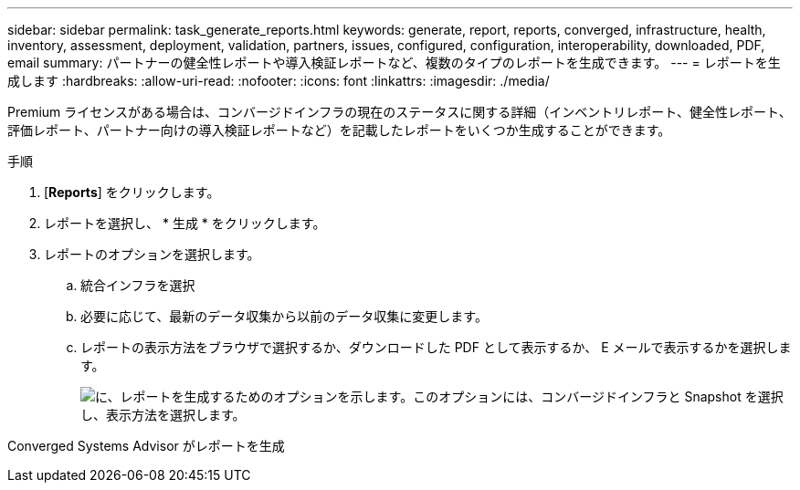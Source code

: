 ---
sidebar: sidebar 
permalink: task_generate_reports.html 
keywords: generate, report, reports, converged, infrastructure, health, inventory, assessment, deployment, validation, partners, issues, configured, configuration, interoperability, downloaded, PDF, email 
summary: パートナーの健全性レポートや導入検証レポートなど、複数のタイプのレポートを生成できます。 
---
= レポートを生成します
:hardbreaks:
:allow-uri-read: 
:nofooter: 
:icons: font
:linkattrs: 
:imagesdir: ./media/


[role="lead"]
Premium ライセンスがある場合は、コンバージドインフラの現在のステータスに関する詳細（インベントリレポート、健全性レポート、評価レポート、パートナー向けの導入検証レポートなど）を記載したレポートをいくつか生成することができます。

.手順
. [*Reports*] をクリックします。
. レポートを選択し、 * 生成 * をクリックします。
. レポートのオプションを選択します。
+
.. 統合インフラを選択
.. 必要に応じて、最新のデータ収集から以前のデータ収集に変更します。
.. レポートの表示方法をブラウザで選択するか、ダウンロードした PDF として表示するか、 E メールで表示するかを選択します。
+
image:screenshot_reports_generate.gif["に、レポートを生成するためのオプションを示します。このオプションには、コンバージドインフラと Snapshot を選択し、表示方法を選択します。"]





Converged Systems Advisor がレポートを生成
